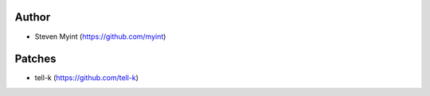 Author
------
- Steven Myint (https://github.com/myint)

Patches
-------
- tell-k (https://github.com/tell-k)

